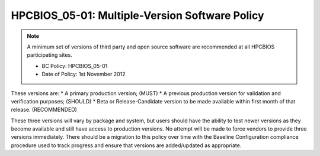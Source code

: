 HPCBIOS_05-01: Multiple-Version Software Policy
===============================================

.. note::
  A minimum set of versions of third party and open source software are
  recommended at all HPCBIOS participating sites.

  * BC Policy: HPCBIOS_05-01
  * Date of Policy: 1st November 2012

These versions are:
* A primary production version; (MUST)
* A previous production version for validation and verification purposes; (SHOULD)
* Beta or Release-Candidate version to be made available within first month of that release. (RECOMMENDED)

These three versions will vary by package and system, but users should
have the ability to test newer versions as they become available and
still have access to production versions. No attempt will be made to
force vendors to provide three versions immediately. There should be a
migration to this policy over time with the Baseline Configuration
compliance procedure used to track progress and ensure that versions are
added/updated as appropriate.

.. seealso::
  The primary concern of this policy is that, when a new production
  version of a package is being deployed at an HPC site it will not
  disturb the existing userbase. It is at site’s discretion to decide
  which version is the current default but, it should still allow at least
  one previous production version to serve gracefully users who have
  incompatibilities with newer software and, also allow for testing in advance.
